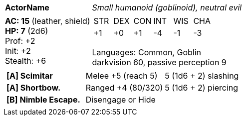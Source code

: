 [cols="2a,4a",grid=rows]
|===
| [big]#*ActorName*#
| _Small humanoid (goblinoid), neutral evil_
|
*AC: 15* (leather, shield) +
*HP: 7* (2d6) +
Prof: +2 +
Init: +2 +
Stealth: +6 +
| 
[cols="1,1,1,1,1,1",grid=rows,frame=none,caption="",title=""]
!===
^! STR ^! DEX ^! CON ^! INT ^! WIS ^! CHA
^! +1  ^! +0  ^! +1  ^! -4  ^! -1  ^! -3
!===

Languages: Common, Goblin +
darkvision 60, passive perception 9 +

2+|
[cols="1,1,1",grid=none,frame=none,caption="",title=""]
!===
! *[A] Scimitar* ! Melee +5 (reach 5) ! 5 (1d6 + 2) slashing
! *[A] Shortbow.* ! Ranged +4 (80/320) ! 5 (1d6 + 2) piercing
! *[B] Nimble Escape.* 2+! Disengage or Hide
!===

|===